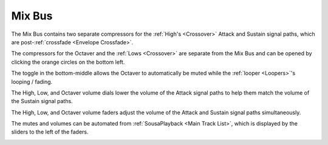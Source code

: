 Mix Bus
=======

The Mix Bus contains two separate compressors for the :ref:`High's <Crossover>` Attack and Sustain signal paths, which are post-:ref:`crossfade <Envelope Crossfade>`.

The compressors for the Octaver and the :ref:`Lows <Crossover>` are separate from the Mix Bus and can be opened by clicking the orange circles on the bottom left.

The toggle in the bottom-middle allows the Octaver to automatically be muted while the :ref:`looper <Loopers>`'s looping / fading.

The High, Low, and Octaver volume dials lower the volume of the Attack signal paths to help them match the volume of the Sustain signal paths.

The High, Low, and Octaver volume faders adjust the volume of the Attack and Sustain signal paths simultaneously.

The mutes and volumes can be automated from :ref:`SousaPlayback <Main Track List>`, which is displayed by the sliders to the left of the faders.

.. image:: media/mixbus.webp
   :width: 100%
   :align: center
   :alt: mixbus
